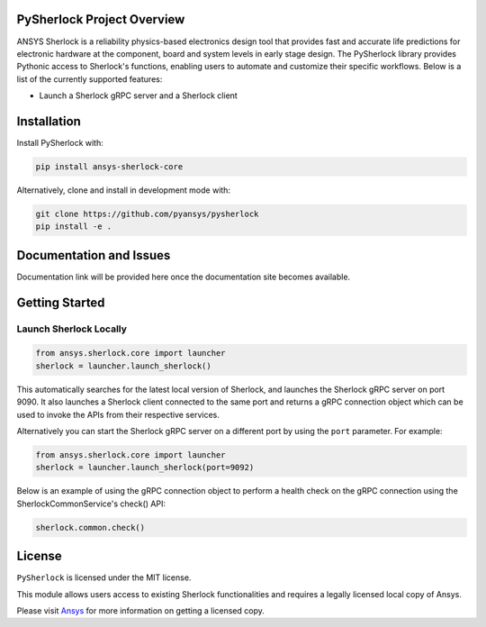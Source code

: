 PySherlock Project Overview
---------------------------
ANSYS Sherlock is a reliability physics-based electronics design tool that provides
fast and accurate life predictions for electronic hardware at the component, 
board and system levels in early stage design.
The PySherlock library provides Pythonic access to Sherlock's functions, enabling
users to automate and customize their specific workflows.
Below is a list of the currently supported features:

* Launch a Sherlock gRPC server and a Sherlock client

.. * Import ECAD files and generate project reports
.. * Define life cycle events and profiles
.. * Generate a stackup and update a stackup layer
.. * Update a project parts list
.. * Perform layer view operations such as updating a component's location
.. * Export a 3D model, material definitions and material assignments for integration with ANSYS Workbench
.. * Execute one or more analyses

Installation
------------
.. Include installation directions.  Note that this README will be
.. included in your PyPI package, so be sure to include ``pip``
.. directions along with developer installation directions.  For example.

Install PySherlock with:

.. code::

   pip install ansys-sherlock-core

Alternatively, clone and install in development mode with:

.. code::

   git clone https://github.com/pyansys/pysherlock
   pip install -e .


Documentation and Issues
------------------------
Documentation link will be provided here once the documentation site becomes available.


Getting Started
---------------
Launch Sherlock Locally
^^^^^^^^^^^^^^^^^^^^^^^
.. code::

    from ansys.sherlock.core import launcher
    sherlock = launcher.launch_sherlock()

This automatically searches for the latest local version of Sherlock, and 
launches the Sherlock gRPC server on port 9090.  It also launches a Sherlock 
client connected to the same port and returns a gRPC connection object 
which can be used to invoke the APIs from their respective services.

Alternatively you can start the Sherlock gRPC server on a different port by 
using the ``port`` parameter. For example:

.. code::

    from ansys.sherlock.core import launcher
    sherlock = launcher.launch_sherlock(port=9092)

Below is an example of using the gRPC connection object to perform a health check on 
the gRPC connection using the SherlockCommonService's check() API:

.. code::

    sherlock.common.check()

.. Example Usage
.. -------------

.. .. code:: python


.. Testing
.. -------
.. You can feel free to include this at the README level or in CONTRIBUTING.md


License
-------
``PySherlock`` is licensed under the MIT license.

This module allows users access to existing Sherlock functionalities and requires a legally licensed local copy of Ansys.

Please visit `Ansys <http://www.ansys.com>`_ for more information on getting a licensed copy.